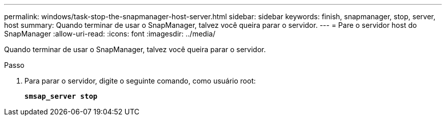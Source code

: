 ---
permalink: windows/task-stop-the-snapmanager-host-server.html 
sidebar: sidebar 
keywords: finish, snapmanager, stop, server, host 
summary: Quando terminar de usar o SnapManager, talvez você queira parar o servidor. 
---
= Pare o servidor host do SnapManager
:allow-uri-read: 
:icons: font
:imagesdir: ../media/


[role="lead"]
Quando terminar de usar o SnapManager, talvez você queira parar o servidor.

.Passo
. Para parar o servidor, digite o seguinte comando, como usuário root:
+
`*smsap_server stop*`


